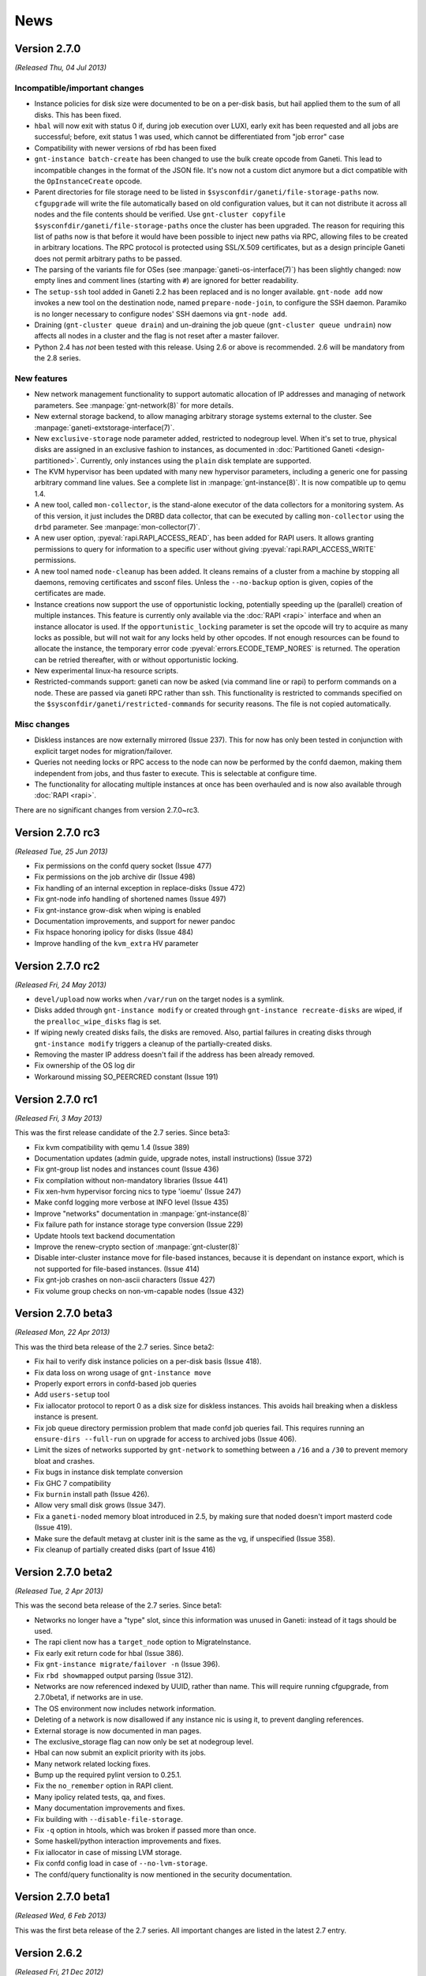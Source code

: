 .. This file is automatically updated at build time from NEWS.
.. Do not edit.

News
====


Version 2.7.0
-------------

*(Released Thu, 04 Jul 2013)*

Incompatible/important changes
~~~~~~~~~~~~~~~~~~~~~~~~~~~~~~

- Instance policies for disk size were documented to be on a per-disk
  basis, but hail applied them to the sum of all disks. This has been
  fixed.
- ``hbal`` will now exit with status 0 if, during job execution over
  LUXI, early exit has been requested and all jobs are successful;
  before, exit status 1 was used, which cannot be differentiated from
  "job error" case
- Compatibility with newer versions of rbd has been fixed
- ``gnt-instance batch-create`` has been changed to use the bulk create
  opcode from Ganeti. This lead to incompatible changes in the format of
  the JSON file. It's now not a custom dict anymore but a dict
  compatible with the ``OpInstanceCreate`` opcode.
- Parent directories for file storage need to be listed in
  ``$sysconfdir/ganeti/file-storage-paths`` now. ``cfgupgrade`` will
  write the file automatically based on old configuration values, but it
  can not distribute it across all nodes and the file contents should be
  verified. Use ``gnt-cluster copyfile
  $sysconfdir/ganeti/file-storage-paths`` once the cluster has been
  upgraded. The reason for requiring this list of paths now is that
  before it would have been possible to inject new paths via RPC,
  allowing files to be created in arbitrary locations. The RPC protocol
  is protected using SSL/X.509 certificates, but as a design principle
  Ganeti does not permit arbitrary paths to be passed.
- The parsing of the variants file for OSes (see
  :manpage:`ganeti-os-interface(7)`) has been slightly changed: now empty
  lines and comment lines (starting with ``#``) are ignored for better
  readability.
- The ``setup-ssh`` tool added in Ganeti 2.2 has been replaced and is no
  longer available. ``gnt-node add`` now invokes a new tool on the
  destination node, named ``prepare-node-join``, to configure the SSH
  daemon. Paramiko is no longer necessary to configure nodes' SSH
  daemons via ``gnt-node add``.
- Draining (``gnt-cluster queue drain``) and un-draining the job queue
  (``gnt-cluster queue undrain``) now affects all nodes in a cluster and
  the flag is not reset after a master failover.
- Python 2.4 has *not* been tested with this release. Using 2.6 or above
  is recommended. 2.6 will be mandatory from the 2.8 series.


New features
~~~~~~~~~~~~

- New network management functionality to support automatic allocation
  of IP addresses and managing of network parameters. See
  :manpage:`gnt-network(8)` for more details.
- New external storage backend, to allow managing arbitrary storage
  systems external to the cluster. See
  :manpage:`ganeti-extstorage-interface(7)`.
- New ``exclusive-storage`` node parameter added, restricted to
  nodegroup level. When it's set to true, physical disks are assigned in
  an exclusive fashion to instances, as documented in :doc:`Partitioned
  Ganeti <design-partitioned>`.  Currently, only instances using the
  ``plain`` disk template are supported.
- The KVM hypervisor has been updated with many new hypervisor
  parameters, including a generic one for passing arbitrary command line
  values. See a complete list in :manpage:`gnt-instance(8)`. It is now
  compatible up to qemu 1.4.
- A new tool, called ``mon-collector``, is the stand-alone executor of
  the data collectors for a monitoring system. As of this version, it
  just includes the DRBD data collector, that can be executed by calling
  ``mon-collector`` using the ``drbd`` parameter. See
  :manpage:`mon-collector(7)`.
- A new user option, :pyeval:`rapi.RAPI_ACCESS_READ`, has been added
  for RAPI users. It allows granting permissions to query for
  information to a specific user without giving
  :pyeval:`rapi.RAPI_ACCESS_WRITE` permissions.
- A new tool named ``node-cleanup`` has been added. It cleans remains of
  a cluster from a machine by stopping all daemons, removing
  certificates and ssconf files. Unless the ``--no-backup`` option is
  given, copies of the certificates are made.
- Instance creations now support the use of opportunistic locking,
  potentially speeding up the (parallel) creation of multiple instances.
  This feature is currently only available via the :doc:`RAPI
  <rapi>` interface and when an instance allocator is used. If the
  ``opportunistic_locking`` parameter is set the opcode will try to
  acquire as many locks as possible, but will not wait for any locks
  held by other opcodes. If not enough resources can be found to
  allocate the instance, the temporary error code
  :pyeval:`errors.ECODE_TEMP_NORES` is returned. The operation can be
  retried thereafter, with or without opportunistic locking.
- New experimental linux-ha resource scripts.
- Restricted-commands support: ganeti can now be asked (via command line
  or rapi) to perform commands on a node. These are passed via ganeti
  RPC rather than ssh. This functionality is restricted to commands
  specified on the ``$sysconfdir/ganeti/restricted-commands`` for security
  reasons. The file is not copied automatically.


Misc changes
~~~~~~~~~~~~

- Diskless instances are now externally mirrored (Issue 237). This for
  now has only been tested in conjunction with explicit target nodes for
  migration/failover.
- Queries not needing locks or RPC access to the node can now be
  performed by the confd daemon, making them independent from jobs, and
  thus faster to execute. This is selectable at configure time.
- The functionality for allocating multiple instances at once has been
  overhauled and is now also available through :doc:`RAPI <rapi>`.

There are no significant changes from version 2.7.0~rc3.


Version 2.7.0 rc3
-----------------

*(Released Tue, 25 Jun 2013)*

- Fix permissions on the confd query socket (Issue 477)
- Fix permissions on the job archive dir (Issue 498)
- Fix handling of an internal exception in replace-disks (Issue 472)
- Fix gnt-node info handling of shortened names (Issue 497)
- Fix gnt-instance grow-disk when wiping is enabled
- Documentation improvements, and support for newer pandoc
- Fix hspace honoring ipolicy for disks (Issue 484)
- Improve handling of the ``kvm_extra`` HV parameter


Version 2.7.0 rc2
-----------------

*(Released Fri, 24 May 2013)*

- ``devel/upload`` now works when ``/var/run`` on the target nodes is a
  symlink.
- Disks added through ``gnt-instance modify`` or created through
  ``gnt-instance recreate-disks`` are wiped, if the
  ``prealloc_wipe_disks`` flag is set.
- If wiping newly created disks fails, the disks are removed. Also,
  partial failures in creating disks through ``gnt-instance modify``
  triggers a cleanup of the partially-created disks.
- Removing the master IP address doesn't fail if the address has been
  already removed.
- Fix ownership of the OS log dir
- Workaround missing SO_PEERCRED constant (Issue 191)


Version 2.7.0 rc1
-----------------

*(Released Fri, 3 May 2013)*

This was the first release candidate of the 2.7 series. Since beta3:

- Fix kvm compatibility with qemu 1.4 (Issue 389)
- Documentation updates (admin guide, upgrade notes, install
  instructions) (Issue 372)
- Fix gnt-group list nodes and instances count (Issue 436)
- Fix compilation without non-mandatory libraries (Issue 441)
- Fix xen-hvm hypervisor forcing nics to type 'ioemu' (Issue 247)
- Make confd logging more verbose at INFO level (Issue 435)
- Improve "networks" documentation in :manpage:`gnt-instance(8)`
- Fix failure path for instance storage type conversion (Issue 229)
- Update htools text backend documentation
- Improve the renew-crypto section of :manpage:`gnt-cluster(8)`
- Disable inter-cluster instance move for file-based instances, because
  it is dependant on instance export, which is not supported for
  file-based instances. (Issue 414)
- Fix gnt-job crashes on non-ascii characters (Issue 427)
- Fix volume group checks on non-vm-capable nodes (Issue 432)


Version 2.7.0 beta3
-------------------

*(Released Mon, 22 Apr 2013)*

This was the third beta release of the 2.7 series. Since beta2:

- Fix hail to verify disk instance policies on a per-disk basis (Issue 418).
- Fix data loss on wrong usage of ``gnt-instance move``
- Properly export errors in confd-based job queries
- Add ``users-setup`` tool
- Fix iallocator protocol to report 0 as a disk size for diskless
  instances. This avoids hail breaking when a diskless instance is
  present.
- Fix job queue directory permission problem that made confd job queries
  fail. This requires running an ``ensure-dirs --full-run`` on upgrade
  for access to archived jobs (Issue 406).
- Limit the sizes of networks supported by ``gnt-network`` to something
  between a ``/16`` and a ``/30`` to prevent memory bloat and crashes.
- Fix bugs in instance disk template conversion
- Fix GHC 7 compatibility
- Fix ``burnin`` install path (Issue 426).
- Allow very small disk grows (Issue 347).
- Fix a ``ganeti-noded`` memory bloat introduced in 2.5, by making sure
  that noded doesn't import masterd code (Issue 419).
- Make sure the default metavg at cluster init is the same as the vg, if
  unspecified (Issue 358).
- Fix cleanup of partially created disks (part of Issue 416)


Version 2.7.0 beta2
-------------------

*(Released Tue, 2 Apr 2013)*

This was the second beta release of the 2.7 series. Since beta1:

- Networks no longer have a "type" slot, since this information was
  unused in Ganeti: instead of it tags should be used.
- The rapi client now has a ``target_node`` option to MigrateInstance.
- Fix early exit return code for hbal (Issue 386).
- Fix ``gnt-instance migrate/failover -n`` (Issue 396).
- Fix ``rbd showmapped`` output parsing (Issue 312).
- Networks are now referenced indexed by UUID, rather than name. This
  will require running cfgupgrade, from 2.7.0beta1, if networks are in
  use.
- The OS environment now includes network information.
- Deleting of a network is now disallowed if any instance nic is using
  it, to prevent dangling references.
- External storage is now documented in man pages.
- The exclusive_storage flag can now only be set at nodegroup level.
- Hbal can now submit an explicit priority with its jobs.
- Many network related locking fixes.
- Bump up the required pylint version to 0.25.1.
- Fix the ``no_remember`` option in RAPI client.
- Many ipolicy related tests, qa, and fixes.
- Many documentation improvements and fixes.
- Fix building with ``--disable-file-storage``.
- Fix ``-q`` option in htools, which was broken if passed more than
  once.
- Some haskell/python interaction improvements and fixes.
- Fix iallocator in case of missing LVM storage.
- Fix confd config load in case of ``--no-lvm-storage``.
- The confd/query functionality is now mentioned in the security
  documentation.


Version 2.7.0 beta1
-------------------

*(Released Wed, 6 Feb 2013)*

This was the first beta release of the 2.7 series. All important changes
are listed in the latest 2.7 entry.


Version 2.6.2
-------------

*(Released Fri, 21 Dec 2012)*

Important behaviour change: hbal won't rebalance anymore instances which
have the ``auto_balance`` attribute set to false. This was the intention
all along, but until now it only skipped those from the N+1 memory
reservation (DRBD-specific).

A significant number of bug fixes in this release:

- Fixed disk adoption interaction with ipolicy checks.
- Fixed networking issues when instances are started, stopped or
  migrated, by forcing the tap device's MAC prefix to "fe" (issue 217).
- Fixed the warning in cluster verify for shared storage instances not
  being redundant.
- Fixed removal of storage directory on shared file storage (issue 262).
- Fixed validation of LVM volume group name in OpClusterSetParams
  (``gnt-cluster modify``) (issue 285).
- Fixed runtime memory increases (``gnt-instance modify -m``).
- Fixed live migration under Xen's ``xl`` mode.
- Fixed ``gnt-instance console`` with ``xl``.
- Fixed building with newer Haskell compiler/libraries.
- Fixed PID file writing in Haskell daemons (confd); this prevents
  restart issues if confd was launched manually (outside of
  ``daemon-util``) while another copy of it was running
- Fixed a type error when doing live migrations with KVM (issue 297) and
  the error messages for failing migrations have been improved.
- Fixed opcode validation for the out-of-band commands (``gnt-node
  power``).
- Fixed a type error when unsetting OS hypervisor parameters (issue
  311); now it's possible to unset all OS-specific hypervisor
  parameters.
- Fixed the ``dry-run`` mode for many operations: verification of
  results was over-zealous but didn't take into account the ``dry-run``
  operation, resulting in "wrong" failures.
- Fixed bash completion in ``gnt-job list`` when the job queue has
  hundreds of entries; especially with older ``bash`` versions, this
  results in significant CPU usage.

And lastly, a few other improvements have been made:

- Added option to force master-failover without voting (issue 282).
- Clarified error message on lock conflict (issue 287).
- Logging of newly submitted jobs has been improved (issue 290).
- Hostname checks have been made uniform between instance rename and
  create (issue 291).
- The ``--submit`` option is now supported by ``gnt-debug delay``.
- Shutting down the master daemon by sending SIGTERM now stops it from
  processing jobs waiting for locks; instead, those jobs will be started
  once again after the master daemon is started the next time (issue
  296).
- Support for Xen's ``xl`` program has been improved (besides the fixes
  above).
- Reduced logging noise in the Haskell confd daemon (only show one log
  entry for each config reload, instead of two).
- Several man page updates and typo fixes.


Version 2.6.1
-------------

*(Released Fri, 12 Oct 2012)*

A small bugfix release. Among the bugs fixed:

- Fixed double use of ``PRIORITY_OPT`` in ``gnt-node migrate``, that
  made the command unusable.
- Commands that issue many jobs don't fail anymore just because some jobs
  take so long that other jobs are archived.
- Failures during ``gnt-instance reinstall`` are reflected by the exit
  status.
- Issue 190 fixed. Check for DRBD in cluster verify is enabled only when
  DRBD is enabled.
- When ``always_failover`` is set, ``--allow-failover`` is not required
  in migrate commands anymore.
- ``bash_completion`` works even if extglob is disabled.
- Fixed bug with locks that made failover for RDB-based instances fail.
- Fixed bug in non-mirrored instance allocation that made Ganeti choose
  a random node instead of one based on the allocator metric.
- Support for newer versions of pylint and pep8.
- Hail doesn't fail anymore when trying to add an instance of type
  ``file``, ``sharedfile`` or ``rbd``.
- Added new Makefile target to rebuild the whole distribution, so that
  all files are included.


Version 2.6.0
-------------

*(Released Fri, 27 Jul 2012)*


.. attention:: The ``LUXI`` protocol has been made more consistent
   regarding its handling of command arguments. This, however, leads to
   incompatibility issues with previous versions. Please ensure that you
   restart Ganeti daemons soon after the upgrade, otherwise most
   ``LUXI`` calls (job submission, setting/resetting the drain flag,
   pausing/resuming the watcher, cancelling and archiving jobs, querying
   the cluster configuration) will fail.


New features
~~~~~~~~~~~~

Instance run status
+++++++++++++++++++

The current ``admin_up`` field, which used to denote whether an instance
should be running or not, has been removed. Instead, ``admin_state`` is
introduced, with 3 possible values -- ``up``, ``down`` and ``offline``.

The rational behind this is that an instance being “down” can have
different meanings:

- it could be down during a reboot
- it could be temporarily be down for a reinstall
- or it could be down because it is deprecated and kept just for its
  disk

The previous Boolean state was making it difficult to do capacity
calculations: should Ganeti reserve memory for a down instance? Now, the
tri-state field makes it clear:

- in ``up`` and ``down`` state, all resources are reserved for the
  instance, and it can be at any time brought up if it is down
- in ``offline`` state, only disk space is reserved for it, but not
  memory or CPUs

The field can have an extra use: since the transition between ``up`` and
``down`` and vice-versus is done via ``gnt-instance start/stop``, but
transition between ``offline`` and ``down`` is done via ``gnt-instance
modify``, it is possible to given different rights to users. For
example, owners of an instance could be allowed to start/stop it, but
not transition it out of the offline state.

Instance policies and specs
+++++++++++++++++++++++++++

In previous Ganeti versions, an instance creation request was not
limited on the minimum size and on the maximum size just by the cluster
resources. As such, any policy could be implemented only in third-party
clients (RAPI clients, or shell wrappers over ``gnt-*``
tools). Furthermore, calculating cluster capacity via ``hspace`` again
required external input with regards to instance sizes.

In order to improve these workflows and to allow for example better
per-node group differentiation, we introduced instance specs, which
allow declaring:

- minimum instance disk size, disk count, memory size, cpu count
- maximum values for the above metrics
- and “standard” values (used in ``hspace`` to calculate the standard
  sized instances)

The minimum/maximum values can be also customised at node-group level,
for example allowing more powerful hardware to support bigger instance
memory sizes.

Beside the instance specs, there are a few other settings belonging to
the instance policy framework. It is possible now to customise, per
cluster and node-group:

- the list of allowed disk templates
- the maximum ratio of VCPUs per PCPUs (to control CPU oversubscription)
- the maximum ratio of instance to spindles (see below for more
  information) for local storage

All these together should allow all tools that talk to Ganeti to know
what are the ranges of allowed values for instances and the
over-subscription that is allowed.

For the VCPU/PCPU ratio, we already have the VCPU configuration from the
instance configuration, and the physical CPU configuration from the
node. For the spindle ratios however, we didn't track before these
values, so new parameters have been added:

- a new node parameter ``spindle_count``, defaults to 1, customisable at
  node group or node level
- at new backend parameter (for instances), ``spindle_use`` defaults to 1

Note that spindles in this context doesn't need to mean actual
mechanical hard-drives; it's just a relative number for both the node
I/O capacity and instance I/O consumption.

Instance migration behaviour
++++++++++++++++++++++++++++

While live-migration is in general desirable over failover, it is
possible that for some workloads it is actually worse, due to the
variable time of the “suspend” phase during live migration.

To allow the tools to work consistently over such instances (without
having to hard-code instance names), a new backend parameter
``always_failover`` has been added to control the migration/failover
behaviour. When set to True, all migration requests for an instance will
instead fall-back to failover.

Instance memory ballooning
++++++++++++++++++++++++++

Initial support for memory ballooning has been added. The memory for an
instance is no longer fixed (backend parameter ``memory``), but instead
can vary between minimum and maximum values (backend parameters
``minmem`` and ``maxmem``). Currently we only change an instance's
memory when:

- live migrating or failing over and instance and the target node
  doesn't have enough memory
- user requests changing the memory via ``gnt-instance modify
  --runtime-memory``

Instance CPU pinning
++++++++++++++++++++

In order to control the use of specific CPUs by instance, support for
controlling CPU pinning has been added for the Xen, HVM and LXC
hypervisors. This is controlled by a new hypervisor parameter
``cpu_mask``; details about possible values for this are in the
:manpage:`gnt-instance(8)`. Note that use of the most specific (precise
VCPU-to-CPU mapping) form will work well only when all nodes in your
cluster have the same amount of CPUs.

Disk parameters
+++++++++++++++

Another area in which Ganeti was not customisable were the parameters
used for storage configuration, e.g. how many stripes to use for LVM,
DRBD resync configuration, etc.

To improve this area, we've added disks parameters, which are
customisable at cluster and node group level, and which allow to
specify various parameters for disks (DRBD has the most parameters
currently), for example:

- DRBD resync algorithm and parameters (e.g. speed)
- the default VG for meta-data volumes for DRBD
- number of stripes for LVM (plain disk template)
- the RBD pool

These parameters can be modified via ``gnt-cluster modify -D …`` and
``gnt-group modify -D …``, and are used at either instance creation (in
case of LVM stripes, for example) or at disk “activation” time
(e.g. resync speed).

Rados block device support
++++++++++++++++++++++++++

A Rados (http://ceph.com/wiki/Rbd) storage backend has been added,
denoted by the ``rbd`` disk template type. This is considered
experimental, feedback is welcome. For details on configuring it, see
the :doc:`install` document and the :manpage:`gnt-cluster(8)` man page.

Master IP setup
+++++++++++++++

The existing master IP functionality works well only in simple setups (a
single network shared by all nodes); however, if nodes belong to
different networks, then the ``/32`` setup and lack of routing
information is not enough.

To allow the master IP to function well in more complex cases, the
system was reworked as follows:

- a master IP netmask setting has been added
- the master IP activation/turn-down code was moved from the node daemon
  to a separate script
- whether to run the Ganeti-supplied master IP script or a user-supplied
  on is a ``gnt-cluster init`` setting

Details about the location of the standard and custom setup scripts are
in the man page :manpage:`gnt-cluster(8)`; for information about the
setup script protocol, look at the Ganeti-supplied script.

SPICE support
+++++++++++++

The `SPICE <http://www.linux-kvm.org/page/SPICE>`_ support has been
improved.

It is now possible to use TLS-protected connections, and when renewing
or changing the cluster certificates (via ``gnt-cluster renew-crypto``,
it is now possible to specify spice or spice CA certificates. Also, it
is possible to configure a password for SPICE sessions via the
hypervisor parameter ``spice_password_file``.

There are also new parameters to control the compression and streaming
options (e.g. ``spice_image_compression``, ``spice_streaming_video``,
etc.). For details, see the man page :manpage:`gnt-instance(8)` and look
for the spice parameters.

Lastly, it is now possible to see the SPICE connection information via
``gnt-instance console``.

OVF converter
+++++++++++++

A new tool (``tools/ovfconverter``) has been added that supports
conversion between Ganeti and the `Open Virtualization Format
<http://en.wikipedia.org/wiki/Open_Virtualization_Format>`_ (both to and
from).

This relies on the ``qemu-img`` tool to convert the disk formats, so the
actual compatibility with other virtualization solutions depends on it.

Confd daemon changes
++++++++++++++++++++

The configuration query daemon (``ganeti-confd``) is now optional, and
has been rewritten in Haskell; whether to use the daemon at all, use the
Python (default) or the Haskell version is selectable at configure time
via the ``--enable-confd`` parameter, which can take one of the
``haskell``, ``python`` or ``no`` values. If not used, disabling the
daemon will result in a smaller footprint; for larger systems, we
welcome feedback on the Haskell version which might become the default
in future versions.

If you want to use ``gnt-node list-drbd`` you need to have the Haskell
daemon running. The Python version doesn't implement the new call.


User interface changes
~~~~~~~~~~~~~~~~~~~~~~

We have replaced the ``--disks`` option of ``gnt-instance
replace-disks`` with a more flexible ``--disk`` option, which allows
adding and removing disks at arbitrary indices (Issue 188). Furthermore,
disk size and mode can be changed upon recreation (via ``gnt-instance
recreate-disks``, which accepts the same ``--disk`` option).

As many people are used to a ``show`` command, we have added that as an
alias to ``info`` on all ``gnt-*`` commands.

The ``gnt-instance grow-disk`` command has a new mode in which it can
accept the target size of the disk, instead of the delta; this can be
more safe since two runs in absolute mode will be idempotent, and
sometimes it's also easier to specify the desired size directly.

Also the handling of instances with regard to offline secondaries has
been improved. Instance operations should not fail because one of it's
secondary nodes is offline, even though it's safe to proceed.

A new command ``list-drbd`` has been added to the ``gnt-node`` script to
support debugging of DRBD issues on nodes. It provides a mapping of DRBD
minors to instance name.

API changes
~~~~~~~~~~~

RAPI coverage has improved, with (for example) new resources for
recreate-disks, node power-cycle, etc.

Compatibility
~~~~~~~~~~~~~

There is partial support for ``xl`` in the Xen hypervisor; feedback is
welcome.

Python 2.7 is better supported, and after Ganeti 2.6 we will investigate
whether to still support Python 2.4 or move to Python 2.6 as minimum
required version.

Support for Fedora has been slightly improved; the provided example
init.d script should work better on it and the INSTALL file should
document the needed dependencies.

Internal changes
~~~~~~~~~~~~~~~~

The deprecated ``QueryLocks`` LUXI request has been removed. Use
``Query(what=QR_LOCK, ...)`` instead.

The LUXI requests :pyeval:`luxi.REQ_QUERY_JOBS`,
:pyeval:`luxi.REQ_QUERY_INSTANCES`, :pyeval:`luxi.REQ_QUERY_NODES`,
:pyeval:`luxi.REQ_QUERY_GROUPS`, :pyeval:`luxi.REQ_QUERY_EXPORTS` and
:pyeval:`luxi.REQ_QUERY_TAGS` are deprecated and will be removed in a
future version. :pyeval:`luxi.REQ_QUERY` should be used instead.

RAPI client: ``CertificateError`` now derives from
``GanetiApiError``. This should make it more easy to handle Ganeti
errors.

Deprecation warnings due to PyCrypto/paramiko import in
``tools/setup-ssh`` have been silenced, as usually they are safe; please
make sure to run an up-to-date paramiko version, if you use this tool.

The QA scripts now depend on Python 2.5 or above (the main code base
still works with Python 2.4).

The configuration file (``config.data``) is now written without
indentation for performance reasons; if you want to edit it, it can be
re-formatted via ``tools/fmtjson``.

A number of bugs has been fixed in the cluster merge tool.

``x509`` certification verification (used in import-export) has been
changed to allow the same clock skew as permitted by the cluster
verification. This will remove some rare but hard to diagnose errors in
import-export.


Version 2.6.0 rc4
-----------------

*(Released Thu, 19 Jul 2012)*

Very few changes from rc4 to the final release, only bugfixes:

- integrated fixes from release 2.5.2 (fix general boot flag for KVM
  instance, fix CDROM booting for KVM instances)
- fixed node group modification of node parameters
- fixed issue in LUClusterVerifyGroup with multi-group clusters
- fixed generation of bash completion to ensure a stable ordering
- fixed a few typos


Version 2.6.0 rc3
-----------------

*(Released Fri, 13 Jul 2012)*

Third release candidate for 2.6. The following changes were done from
rc3 to rc4:

- Fixed ``UpgradeConfig`` w.r.t. to disk parameters on disk objects.
- Fixed an inconsistency in the LUXI protocol with the provided
  arguments (NOT backwards compatible)
- Fixed a bug with node groups ipolicy where ``min`` was greater than
  the cluster ``std`` value
- Implemented a new ``gnt-node list-drbd`` call to list DRBD minors for
  easier instance debugging on nodes (requires ``hconfd`` to work)


Version 2.6.0 rc2
-----------------

*(Released Tue, 03 Jul 2012)*

Second release candidate for 2.6. The following changes were done from
rc2 to rc3:

- Fixed ``gnt-cluster verify`` regarding ``master-ip-script`` on non
  master candidates
- Fixed a RAPI regression on missing beparams/memory
- Fixed redistribution of files on offline nodes
- Added possibility to run activate-disks even though secondaries are
  offline. With this change it relaxes also the strictness on some other
  commands which use activate disks internally:
  * ``gnt-instance start|reboot|rename|backup|export``
- Made it possible to remove safely an instance if its secondaries are
  offline
- Made it possible to reinstall even though secondaries are offline


Version 2.6.0 rc1
-----------------

*(Released Mon, 25 Jun 2012)*

First release candidate for 2.6. The following changes were done from
rc1 to rc2:

- Fixed bugs with disk parameters and ``rbd`` templates as well as
  ``instance_os_add``
- Made ``gnt-instance modify`` more consistent regarding new NIC/Disk
  behaviour. It supports now the modify operation
- ``hcheck`` implemented to analyze cluster health and possibility of
  improving health by rebalance
- ``hbal`` has been improved in dealing with split instances


Version 2.6.0 beta2
-------------------

*(Released Mon, 11 Jun 2012)*

Second beta release of 2.6. The following changes were done from beta2
to rc1:

- Fixed ``daemon-util`` with non-root user models
- Fixed creation of plain instances with ``--no-wait-for-sync``
- Fix wrong iv_names when running ``cfgupgrade``
- Export more information in RAPI group queries
- Fixed bug when changing instance network interfaces
- Extended burnin to do NIC changes
- query: Added ``<``, ``>``, ``<=``, ``>=`` comparison operators
- Changed default for DRBD barriers
- Fixed DRBD error reporting for syncer rate
- Verify the options on disk parameters

And of course various fixes to documentation and improved unittests and
QA.


Version 2.6.0 beta1
-------------------

*(Released Wed, 23 May 2012)*

First beta release of 2.6. The following changes were done from beta1 to
beta2:

- integrated patch for distributions without ``start-stop-daemon``
- adapted example init.d script to work on Fedora
- fixed log handling in Haskell daemons
- adapted checks in the watcher for pycurl linked against libnss
- add partial support for ``xl`` instead of ``xm`` for Xen
- fixed a type issue in cluster verification
- fixed ssconf handling in the Haskell code (was breaking confd in IPv6
  clusters)

Plus integrated fixes from the 2.5 branch:

- fixed ``kvm-ifup`` to use ``/bin/bash``
- fixed parallel build failures
- KVM live migration when using a custom keymap


Version 2.5.2
-------------

*(Released Tue, 24 Jul 2012)*

A small bugfix release, with no new features:

- fixed bash-isms in kvm-ifup, for compatibility with systems which use a
  different default shell (e.g. Debian, Ubuntu)
- fixed KVM startup and live migration with a custom keymap (fixes Issue
  243 and Debian bug #650664)
- fixed compatibility with KVM versions that don't support multiple boot
  devices (fixes Issue 230 and Debian bug #624256)

Additionally, a few fixes were done to the build system (fixed parallel
build failures) and to the unittests (fixed race condition in test for
FileID functions, and the default enable/disable mode for QA test is now
customisable).


Version 2.5.1
-------------

*(Released Fri, 11 May 2012)*

A small bugfix release.

The main issues solved are on the topic of compatibility with newer LVM
releases:

- fixed parsing of ``lv_attr`` field
- adapted to new ``vgreduce --removemissing`` behaviour where sometimes
  the ``--force`` flag is needed

Also on the topic of compatibility, ``tools/lvmstrap`` has been changed
to accept kernel 3.x too (was hardcoded to 2.6.*).

A regression present in 2.5.0 that broke handling (in the gnt-* scripts)
of hook results and that also made display of other errors suboptimal
was fixed; the code behaves now like 2.4 and earlier.

Another change in 2.5, the cleanup of the OS scripts environment, is too
aggressive: it removed even the ``PATH`` variable, which requires the OS
scripts to *always* need to export it. Since this is a bit too strict,
we now export a minimal PATH, the same that we export for hooks.

The fix for issue 201 (Preserve bridge MTU in KVM ifup script) was
integrated into this release.

Finally, a few other miscellaneous changes were done (no new features,
just small improvements):

- Fix ``gnt-group --help`` display
- Fix hardcoded Xen kernel path
- Fix grow-disk handling of invalid units
- Update synopsis for ``gnt-cluster repair-disk-sizes``
- Accept both PUT and POST in noded (makes future upgrade to 2.6 easier)


Version 2.5.0
-------------

*(Released Thu, 12 Apr 2012)*

Incompatible/important changes and bugfixes
~~~~~~~~~~~~~~~~~~~~~~~~~~~~~~~~~~~~~~~~~~~

- The default of the ``/2/instances/[instance_name]/rename`` RAPI
  resource's ``ip_check`` parameter changed from ``True`` to ``False``
  to match the underlying LUXI interface.
- The ``/2/nodes/[node_name]/evacuate`` RAPI resource was changed to use
  body parameters, see :doc:`RAPI documentation <rapi>`. The server does
  not maintain backwards-compatibility as the underlying operation
  changed in an incompatible way. The RAPI client can talk to old
  servers, but it needs to be told so as the return value changed.
- When creating file-based instances via RAPI, the ``file_driver``
  parameter no longer defaults to ``loop`` and must be specified.
- The deprecated ``bridge`` NIC parameter is no longer supported. Use
  ``link`` instead.
- Support for the undocumented and deprecated RAPI instance creation
  request format version 0 has been dropped. Use version 1, supported
  since Ganeti 2.1.3 and :doc:`documented <rapi>`, instead.
- Pyparsing 1.4.6 or above is required, see :doc:`installation
  documentation <install>`.
- The "cluster-verify" hooks are now executed per group by the
  ``OP_CLUSTER_VERIFY_GROUP`` opcode. This maintains the same behavior
  if you just run ``gnt-cluster verify``, which generates one opcode per
  group.
- The environment as passed to the OS scripts is cleared, and thus no
  environment variables defined in the node daemon's environment will be
  inherited by the scripts.
- The :doc:`iallocator <iallocator>` mode ``multi-evacuate`` has been
  deprecated.
- :doc:`New iallocator modes <design-multi-reloc>` have been added to
  support operations involving multiple node groups.
- Offline nodes are ignored when failing over an instance.
- Support for KVM version 1.0, which changed the version reporting format
  from 3 to 2 digits.
- TCP/IP ports used by DRBD disks are returned to a pool upon instance
  removal.
- ``Makefile`` is now compatible with Automake 1.11.2
- Includes all bugfixes made in the 2.4 series

New features
~~~~~~~~~~~~

- The ganeti-htools project has been merged into the ganeti-core source
  tree and will be built as part of Ganeti (see :doc:`install-quick`).
- Implemented support for :doc:`shared storage <design-shared-storage>`.
- Add support for disks larger than 2 TB in ``lvmstrap`` by supporting
  GPT-style partition tables (requires `parted
  <http://www.gnu.org/s/parted/>`_).
- Added support for floppy drive and 2nd CD-ROM drive in KVM hypervisor.
- Allowed adding tags on instance creation.
- Export instance tags to hooks (``INSTANCE_TAGS``, see :doc:`hooks`)
- Allow instances to be started in a paused state, enabling the user to
  see the complete console output on boot using the console.
- Added new hypervisor flag to control default reboot behaviour
  (``reboot_behavior``).
- Added support for KVM keymaps (hypervisor parameter ``keymap``).
- Improved out-of-band management support:

  - Added ``gnt-node health`` command reporting the health status of
    nodes.
  - Added ``gnt-node power`` command to manage power status of nodes.
  - Added command for emergency power-off (EPO), ``gnt-cluster epo``.

- Instance migration can fall back to failover if instance is not
  running.
- Filters can be used when listing nodes, instances, groups and locks;
  see :manpage:`ganeti(7)` manpage.
- Added post-execution status as variables to :doc:`hooks <hooks>`
  environment.
- Instance tags are exported/imported together with the instance.
- When given an explicit job ID, ``gnt-job info`` will work for archived
  jobs.
- Jobs can define dependencies on other jobs (not yet supported via
  RAPI or command line, but used by internal commands and usable via
  LUXI).

  - Lock monitor (``gnt-debug locks``) shows jobs waiting for
    dependencies.

- Instance failover is now available as a RAPI resource
  (``/2/instances/[instance_name]/failover``).
- ``gnt-instance info`` defaults to static information if primary node
  is offline.
- Opcodes have a new ``comment`` attribute.
- Added basic SPICE support to KVM hypervisor.
- ``tools/ganeti-listrunner`` allows passing of arguments to executable.

Node group improvements
~~~~~~~~~~~~~~~~~~~~~~~

- ``gnt-cluster verify`` has been modified to check groups separately,
  thereby improving performance.
- Node group support has been added to ``gnt-cluster verify-disks``,
  which now operates per node group.
- Watcher has been changed to work better with node groups.

  - One process and state file per node group.
  - Slow watcher in one group doesn't block other group's watcher.

- Added new command, ``gnt-group evacuate``, to move all instances in a
  node group to other groups.
- Added ``gnt-instance change-group`` to move an instance to another
  node group.
- ``gnt-cluster command`` and ``gnt-cluster copyfile`` now support
  per-group operations.
- Node groups can be tagged.
- Some operations switch from an exclusive to a shared lock as soon as
  possible.
- Instance's primary and secondary nodes' groups are now available as
  query fields (``pnode.group``, ``pnode.group.uuid``, ``snodes.group``
  and ``snodes.group.uuid``).

Misc
~~~~

- Numerous updates to documentation and manpages.

  - :doc:`RAPI <rapi>` documentation now has detailed parameter
    descriptions.
  - Some opcode/job results are now also documented, see :doc:`RAPI
    <rapi>`.

- A lockset's internal lock is now also visible in lock monitor.
- Log messages from job queue workers now contain information about the
  opcode they're processing.
- ``gnt-instance console`` no longer requires the instance lock.
- A short delay when waiting for job changes reduces the number of LUXI
  requests significantly.
- DRBD metadata volumes are overwritten with zeros during disk creation.
- Out-of-band commands no longer acquire the cluster lock in exclusive
  mode.
- ``devel/upload`` now uses correct permissions for directories.


Version 2.5.0 rc6
-----------------

*(Released Fri, 23 Mar 2012)*

This was the sixth release candidate of the 2.5 series.


Version 2.5.0 rc5
-----------------

*(Released Mon, 9 Jan 2012)*

This was the fifth release candidate of the 2.5 series.


Version 2.5.0 rc4
-----------------

*(Released Thu, 27 Oct 2011)*

This was the fourth release candidate of the 2.5 series.


Version 2.5.0 rc3
-----------------

*(Released Wed, 26 Oct 2011)*

This was the third release candidate of the 2.5 series.


Version 2.5.0 rc2
-----------------

*(Released Tue, 18 Oct 2011)*

This was the second release candidate of the 2.5 series.


Version 2.5.0 rc1
-----------------

*(Released Tue, 4 Oct 2011)*

This was the first release candidate of the 2.5 series.


Version 2.5.0 beta3
-------------------

*(Released Wed, 31 Aug 2011)*

This was the third beta release of the 2.5 series.


Version 2.5.0 beta2
-------------------

*(Released Mon, 22 Aug 2011)*

This was the second beta release of the 2.5 series.


Version 2.5.0 beta1
-------------------

*(Released Fri, 12 Aug 2011)*

This was the first beta release of the 2.5 series.


Version 2.4.5
-------------

*(Released Thu, 27 Oct 2011)*

- Fixed bug when parsing command line parameter values ending in
  backslash
- Fixed assertion error after unclean master shutdown
- Disable HTTP client pool for RPC, significantly reducing memory usage
  of master daemon
- Fixed queue archive creation with wrong permissions


Version 2.4.4
-------------

*(Released Tue, 23 Aug 2011)*

Small bug-fixes:

- Fixed documentation for importing with ``--src-dir`` option
- Fixed a bug in ``ensure-dirs`` with queue/archive permissions
- Fixed a parsing issue with DRBD 8.3.11 in the Linux kernel


Version 2.4.3
-------------

*(Released Fri, 5 Aug 2011)*

Many bug-fixes and a few small features:

- Fixed argument order in ``ReserveLV`` and ``ReserveMAC`` which caused
  issues when you tried to add an instance with two MAC addresses in one
  request
- KVM: fixed per-instance stored UID value
- KVM: configure bridged NICs at migration start
- KVM: Fix a bug where instance will not start with never KVM versions
  (>= 0.14)
- Added OS search path to ``gnt-cluster info``
- Fixed an issue with ``file_storage_dir`` where you were forced to
  provide an absolute path, but the documentation states it is a
  relative path, the documentation was right
- Added a new parameter to instance stop/start called ``--no-remember``
  that will make the state change to not be remembered
- Implemented ``no_remember`` at RAPI level
- Improved the documentation
- Node evacuation: don't call IAllocator if node is already empty
- Fixed bug in DRBD8 replace disks on current nodes
- Fixed bug in recreate-disks for DRBD instances
- Moved assertion checking locks in ``gnt-instance replace-disks``
  causing it to abort with not owning the right locks for some situation
- Job queue: Fixed potential race condition when cancelling queued jobs
- Fixed off-by-one bug in job serial generation
- ``gnt-node volumes``: Fix instance names
- Fixed aliases in bash completion
- Fixed a bug in reopening log files after being sent a SIGHUP
- Added a flag to burnin to allow specifying VCPU count
- Bugfixes to non-root Ganeti configuration


Version 2.4.2
-------------

*(Released Thu, 12 May 2011)*

Many bug-fixes and a few new small features:

- Fixed a bug related to log opening failures
- Fixed a bug in instance listing with orphan instances
- Fixed a bug which prevented resetting the cluster-level node parameter
  ``oob_program`` to the default
- Many fixes related to the ``cluster-merge`` tool
- Fixed a race condition in the lock monitor, which caused failures
  during (at least) creation of many instances in parallel
- Improved output for gnt-job info
- Removed the quiet flag on some ssh calls which prevented debugging
  failures
- Improved the N+1 failure messages in cluster verify by actually
  showing the memory values (needed and available)
- Increased lock attempt timeouts so that when executing long operations
  (e.g. DRBD replace-disks) other jobs do not enter 'blocking acquire'
  too early and thus prevent the use of the 'fair' mechanism
- Changed instance query data (``gnt-instance info``) to not acquire
  locks unless needed, thus allowing its use on locked instance if only
  static information is asked for
- Improved behaviour with filesystems that do not support rename on an
  opened file
- Fixed the behaviour of ``prealloc_wipe_disks`` cluster parameter which
  kept locks on all nodes during the wipe, which is unneeded
- Fixed ``gnt-watcher`` handling of errors during hooks execution
- Fixed bug in ``prealloc_wipe_disks`` with small disk sizes (less than
  10GiB) which caused the wipe to fail right at the end in some cases
- Fixed master IP activation when doing master failover with no-voting
- Fixed bug in ``gnt-node add --readd`` which allowed the re-adding of
  the master node itself
- Fixed potential data-loss in under disk full conditions, where Ganeti
  wouldn't check correctly the return code and would consider
  partially-written files 'correct'
- Fixed bug related to multiple VGs and DRBD disk replacing
- Added new disk parameter ``metavg`` that allows placement of the meta
  device for DRBD in a different volume group
- Fixed error handling in the node daemon when the system libc doesn't
  have major number 6 (i.e. if ``libc.so.6`` is not the actual libc)
- Fixed lock release during replace-disks, which kept cluster-wide locks
  when doing disk replaces with an iallocator script
- Added check for missing bridges in cluster verify
- Handle EPIPE errors while writing to the terminal better, so that
  piping the output to e.g. ``less`` doesn't cause a backtrace
- Fixed rare case where a ^C during Luxi calls could have been
  interpreted as server errors, instead of simply terminating
- Fixed a race condition in LUGroupAssignNodes (``gnt-group
  assign-nodes``)
- Added a few more parameters to the KVM hypervisor, allowing a second
  CDROM, custom disk type for CDROMs and a floppy image
- Removed redundant message in instance rename when the name is given
  already as a FQDN
- Added option to ``gnt-instance recreate-disks`` to allow creating the
  disks on new nodes, allowing recreation when the original instance
  nodes are completely gone
- Added option when converting disk templates to DRBD to skip waiting
  for the resync, in order to make the instance available sooner
- Added two new variables to the OS scripts environment (containing the
  instance's nodes)
- Made the root_path and optional parameter for the xen-pvm hypervisor,
  to allow use of ``pvgrub`` as bootloader
- Changed the instance memory modifications to only check out-of-memory
  conditions on memory increases, and turned the secondary node warnings
  into errors (they can still be overridden via ``--force``)
- Fixed the handling of a corner case when the Python installation gets
  corrupted (e.g. a bad disk) while ganeti-noded is running and we try
  to execute a command that doesn't exist
- Fixed a bug in ``gnt-instance move`` (LUInstanceMove) when the primary
  node of the instance returned failures during instance shutdown; this
  adds the option ``--ignore-consistency`` to gnt-instance move

And as usual, various improvements to the error messages, documentation
and man pages.


Version 2.4.1
-------------

*(Released Wed, 09 Mar 2011)*

Emergency bug-fix release. ``tools/cfgupgrade`` was broken and overwrote
the RAPI users file if run twice (even with ``--dry-run``).

The release fixes that bug (nothing else changed).


Version 2.4.0
-------------

*(Released Mon, 07 Mar 2011)*

Final 2.4.0 release. Just a few small fixes:

- Fixed RAPI node evacuate
- Fixed the kvm-ifup script
- Fixed internal error handling for special job cases
- Updated man page to specify the escaping feature for options


Version 2.4.0 rc3
-----------------

*(Released Mon, 28 Feb 2011)*

A critical fix for the ``prealloc_wipe_disks`` feature: it is possible
that this feature wiped the disks of the wrong instance, leading to loss
of data.

Other changes:

- Fixed title of query field containing instance name
- Expanded the glossary in the documentation
- Fixed one unittest (internal issue)


Version 2.4.0 rc2
-----------------

*(Released Mon, 21 Feb 2011)*

A number of bug fixes plus just a couple functionality changes.

On the user-visible side, the ``gnt-* list`` command output has changed
with respect to "special" field states. The current rc1 style of display
can be re-enabled by passing a new ``--verbose`` (``-v``) flag, but in
the default output mode special fields states are displayed as follows:

- Offline resource: ``*``
- Unavailable/not applicable: ``-``
- Data missing (RPC failure): ``?``
- Unknown field: ``??``

Another user-visible change is the addition of ``--force-join`` to
``gnt-node add``.

As for bug fixes:

- ``tools/cluster-merge`` has seen many fixes and is now enabled again
- Fixed regression in RAPI/instance reinstall where all parameters were
  required (instead of optional)
- Fixed ``gnt-cluster repair-disk-sizes``, was broken since Ganeti 2.2
- Fixed iallocator usage (offline nodes were not considered offline)
- Fixed ``gnt-node list`` with respect to non-vm_capable nodes
- Fixed hypervisor and OS parameter validation with respect to
  non-vm_capable nodes
- Fixed ``gnt-cluster verify`` with respect to offline nodes (mostly
  cosmetic)
- Fixed ``tools/listrunner`` with respect to agent-based usage


Version 2.4.0 rc1
-----------------

*(Released Fri,  4 Feb 2011)*

Many changes and fixes since the beta1 release. While there were some
internal changes, the code has been mostly stabilised for the RC
release.

Note: the dumb allocator was removed in this release, as it was not kept
up-to-date with the IAllocator protocol changes. It is recommended to
use the ``hail`` command from the ganeti-htools package.

Note: the 2.4 and up versions of Ganeti are not compatible with the
0.2.x branch of ganeti-htools. You need to upgrade to
ganeti-htools-0.3.0 (or later).

Regressions fixed from 2.3
~~~~~~~~~~~~~~~~~~~~~~~~~~

- Fixed the ``gnt-cluster verify-disks`` command
- Made ``gnt-cluster verify-disks`` work in parallel (as opposed to
  serially on nodes)
- Fixed disk adoption breakage
- Fixed wrong headers in instance listing for field aliases

Other bugs fixed
~~~~~~~~~~~~~~~~

- Fixed corner case in KVM handling of NICs
- Fixed many cases of wrong handling of non-vm_capable nodes
- Fixed a bug where a missing instance symlink was not possible to
  recreate with any ``gnt-*`` command (now ``gnt-instance
  activate-disks`` does it)
- Fixed the volume group name as reported by ``gnt-cluster
  verify-disks``
- Increased timeouts for the import-export code, hopefully leading to
  fewer aborts due network or instance timeouts
- Fixed bug in ``gnt-node list-storage``
- Fixed bug where not all daemons were started on cluster
  initialisation, but only at the first watcher run
- Fixed many bugs in the OOB implementation
- Fixed watcher behaviour in presence of instances with offline
  secondaries
- Fixed instance list output for instances running on the wrong node
- a few fixes to the cluster-merge tool, but it still cannot merge
  multi-node groups (currently it is not recommended to use this tool)


Improvements
~~~~~~~~~~~~

- Improved network configuration for the KVM hypervisor
- Added e1000 as a supported NIC for Xen-HVM
- Improved the lvmstrap tool to also be able to use partitions, as
  opposed to full disks
- Improved speed of disk wiping (the cluster parameter
  ``prealloc_wipe_disks``, so that it has a low impact on the total time
  of instance creations
- Added documentation for the OS parameters
- Changed ``gnt-instance deactivate-disks`` so that it can work if the
  hypervisor is not responding
- Added display of blacklisted and hidden OS information in
  ``gnt-cluster info``
- Extended ``gnt-cluster verify`` to also validate hypervisor, backend,
  NIC and node parameters, which might create problems with currently
  invalid (but undetected) configuration files, but prevents validation
  failures when unrelated parameters are modified
- Changed cluster initialisation to wait for the master daemon to become
  available
- Expanded the RAPI interface:

  - Added config redistribution resource
  - Added activation/deactivation of instance disks
  - Added export of console information

- Implemented log file reopening on SIGHUP, which allows using
  logrotate(8) for the Ganeti log files
- Added a basic OOB helper script as an example


Version 2.4.0 beta1
-------------------

*(Released Fri, 14 Jan 2011)*

User-visible
~~~~~~~~~~~~

- Fixed timezone issues when formatting timestamps
- Added support for node groups, available via ``gnt-group`` and other
  commands
- Added out-of-band framework and management, see :doc:`design
  document <design-oob>`
- Removed support for roman numbers from ``gnt-node list`` and
  ``gnt-instance list``.
- Allowed modification of master network interface via ``gnt-cluster
  modify --master-netdev``
- Accept offline secondaries while shutting down instance disks
- Added ``blockdev_prefix`` parameter to Xen PVM and HVM hypervisors
- Added support for multiple LVM volume groups
- Avoid sorting nodes for ``gnt-node list`` if specific nodes are
  requested
- Added commands to list available fields:

  - ``gnt-node list-fields``
  - ``gnt-group list-fields``
  - ``gnt-instance list-fields``

- Updated documentation and man pages

Integration
~~~~~~~~~~~

- Moved ``rapi_users`` file into separate directory, now named
  ``.../ganeti/rapi/users``, ``cfgupgrade`` moves the file and creates a
  symlink
- Added new tool for running commands on many machines,
  ``tools/ganeti-listrunner``
- Implemented more verbose result in ``OpInstanceConsole`` opcode, also
  improving the ``gnt-instance console`` output
- Allowed customisation of disk index separator at ``configure`` time
- Export node group allocation policy to :doc:`iallocator <iallocator>`
- Added support for non-partitioned md disks in ``lvmstrap``
- Added script to gracefully power off KVM instances
- Split ``utils`` module into smaller parts
- Changed query operations to return more detailed information, e.g.
  whether an information is unavailable due to an offline node. To use
  this new functionality, the LUXI call ``Query`` must be used. Field
  information is now stored by the master daemon and can be retrieved
  using ``QueryFields``. Instances, nodes and groups can also be queried
  using the new opcodes ``OpQuery`` and ``OpQueryFields`` (not yet
  exposed via RAPI). The following commands make use of this
  infrastructure change:

  - ``gnt-group list``
  - ``gnt-group list-fields``
  - ``gnt-node list``
  - ``gnt-node list-fields``
  - ``gnt-instance list``
  - ``gnt-instance list-fields``
  - ``gnt-debug locks``

Remote API
~~~~~~~~~~

- New RAPI resources (see :doc:`rapi`):

  - ``/2/modify``
  - ``/2/groups``
  - ``/2/groups/[group_name]``
  - ``/2/groups/[group_name]/assign-nodes``
  - ``/2/groups/[group_name]/modify``
  - ``/2/groups/[group_name]/rename``
  - ``/2/instances/[instance_name]/disk/[disk_index]/grow``

- RAPI changes:

  - Implemented ``no_install`` for instance creation
  - Implemented OS parameters for instance reinstallation, allowing
    use of special settings on reinstallation (e.g. for preserving data)

Misc
~~~~

- Added IPv6 support in import/export
- Pause DRBD synchronization while wiping disks on instance creation
- Updated unittests and QA scripts
- Improved network parameters passed to KVM
- Converted man pages from docbook to reStructuredText


Version 2.3.1
-------------

*(Released Mon, 20 Dec 2010)*

Released version 2.3.1~rc1 without any changes.


Version 2.3.1 rc1
-----------------

*(Released Wed, 1 Dec 2010)*

- impexpd: Disable OpenSSL compression in socat if possible (backport
  from master, commit e90739d625b, see :doc:`installation guide
  <install-quick>` for details)
- Changed unittest coverage report to exclude test scripts
- Added script to check version format


Version 2.3.0
-------------

*(Released Wed, 1 Dec 2010)*

Released version 2.3.0~rc1 without any changes.


Version 2.3.0 rc1
-----------------

*(Released Fri, 19 Nov 2010)*

A number of bugfixes and documentation updates:

- Update ganeti-os-interface documentation
- Fixed a bug related to duplicate MACs or similar items which should be
  unique
- Fix breakage in OS state modify
- Reinstall instance: disallow offline secondaries (fixes bug related to
  OS changing but reinstall failing)
- plus all the other fixes between 2.2.1 and 2.2.2


Version 2.3.0 rc0
-----------------

*(Released Tue, 2 Nov 2010)*

- Fixed clearing of the default iallocator using ``gnt-cluster modify``
- Fixed master failover race with watcher
- Fixed a bug in ``gnt-node modify`` which could lead to an inconsistent
  configuration
- Accept previously stopped instance for export with instance removal
- Simplify and extend the environment variables for instance OS scripts
- Added new node flags, ``master_capable`` and ``vm_capable``
- Added optional instance disk wiping prior during allocation. This is a
  cluster-wide option and can be set/modified using
  ``gnt-cluster {init,modify} --prealloc-wipe-disks``.
- Added IPv6 support, see :doc:`design document <design-2.3>` and
  :doc:`install-quick`
- Added a new watcher option (``--ignore-pause``)
- Added option to ignore offline node on instance start/stop
  (``--ignore-offline``)
- Allow overriding OS parameters with ``gnt-instance reinstall``
- Added ability to change node's secondary IP address using ``gnt-node
  modify``
- Implemented privilege separation for all daemons except
  ``ganeti-noded``, see ``configure`` options
- Complain if an instance's disk is marked faulty in ``gnt-cluster
  verify``
- Implemented job priorities (see ``ganeti(7)`` manpage)
- Ignore failures while shutting down instances during failover from
  offline node
- Exit daemon's bootstrap process only once daemon is ready
- Export more information via ``LUInstanceQuery``/remote API
- Improved documentation, QA and unittests
- RAPI daemon now watches ``rapi_users`` all the time and doesn't need a
  restart if the file was created or changed
- Added LUXI protocol version sent with each request and response,
  allowing detection of server/client mismatches
- Moved the Python scripts among gnt-* and ganeti-* into modules
- Moved all code related to setting up SSH to an external script,
  ``setup-ssh``
- Infrastructure changes for node group support in future versions


Version 2.2.2
-------------

*(Released Fri, 19 Nov 2010)*

A few small bugs fixed, and some improvements to the build system:

- Fix documentation regarding conversion to drbd
- Fix validation of parameters in cluster modify (``gnt-cluster modify
  -B``)
- Fix error handling in node modify with multiple changes
- Allow remote imports without checked names


Version 2.2.1
-------------

*(Released Tue, 19 Oct 2010)*

- Disable SSL session ID cache in RPC client


Version 2.2.1 rc1
-----------------

*(Released Thu, 14 Oct 2010)*

- Fix interaction between Curl/GnuTLS and the Python's HTTP server
  (thanks Apollon Oikonomopoulos!), finally allowing the use of Curl
  with GnuTLS
- Fix problems with interaction between Curl and Python's HTTP server,
  resulting in increased speed in many RPC calls
- Improve our release script to prevent breakage with older aclocal and
  Python 2.6


Version 2.2.1 rc0
-----------------

*(Released Thu, 7 Oct 2010)*

- Fixed issue 125, replace hardcoded "xenvg" in ``gnt-cluster`` with
  value retrieved from master
- Added support for blacklisted or hidden OS definitions
- Added simple lock monitor (accessible via (``gnt-debug locks``)
- Added support for -mem-path in KVM hypervisor abstraction layer
- Allow overriding instance parameters in tool for inter-cluster
  instance moves (``tools/move-instance``)
- Improved opcode summaries (e.g. in ``gnt-job list``)
- Improve consistency of OS listing by sorting it
- Documentation updates


Version 2.2.0.1
---------------

*(Released Fri, 8 Oct 2010)*

- Rebuild with a newer autotools version, to fix python 2.6 compatibility


Version 2.2.0
-------------

*(Released Mon, 4 Oct 2010)*

- Fixed regression in ``gnt-instance rename``


Version 2.2.0 rc2
-----------------

*(Released Wed, 22 Sep 2010)*

- Fixed OS_VARIANT variable for OS scripts
- Fixed cluster tag operations via RAPI
- Made ``setup-ssh`` exit with non-zero code if an error occurred
- Disabled RAPI CA checks in watcher


Version 2.2.0 rc1
-----------------

*(Released Mon, 23 Aug 2010)*

- Support DRBD versions of the format "a.b.c.d"
- Updated manpages
- Re-introduce support for usage from multiple threads in RAPI client
- Instance renames and modify via RAPI
- Work around race condition between processing and archival in job
  queue
- Mark opcodes following failed one as failed, too
- Job field ``lock_status`` was removed due to difficulties making it
  work with the changed job queue in Ganeti 2.2; a better way to monitor
  locks is expected for a later 2.2.x release
- Fixed dry-run behaviour with many commands
- Support ``ssh-agent`` again when adding nodes
- Many additional bugfixes


Version 2.2.0 rc0
-----------------

*(Released Fri, 30 Jul 2010)*

Important change: the internal RPC mechanism between Ganeti nodes has
changed from using a home-grown http library (based on the Python base
libraries) to use the PycURL library. This requires that PycURL is
installed on nodes. Please note that on Debian/Ubuntu, PycURL is linked
against GnuTLS by default. cURL's support for GnuTLS had known issues
before cURL 7.21.0 and we recommend using the latest cURL release or
linking against OpenSSL. Most other distributions already link PycURL
and cURL against OpenSSL. The command::

  python -c 'import pycurl; print pycurl.version'

can be used to determine the libraries PycURL and cURL are linked
against.

Other significant changes:

- Rewrote much of the internals of the job queue, in order to achieve
  better parallelism; this decouples job query operations from the job
  processing, and it should allow much nicer behaviour of the master
  daemon under load, and it also has uncovered some long-standing bugs
  related to the job serialisation (now fixed)
- Added a default iallocator setting to the cluster parameters,
  eliminating the need to always pass nodes or an iallocator for
  operations that require selection of new node(s)
- Added experimental support for the LXC virtualization method
- Added support for OS parameters, which allows the installation of
  instances to pass parameter to OS scripts in order to customise the
  instance
- Added a hypervisor parameter controlling the migration type (live or
  non-live), since hypervisors have various levels of reliability; this
  has renamed the 'live' parameter to 'mode'
- Added a cluster parameter ``reserved_lvs`` that denotes reserved
  logical volumes, meaning that cluster verify will ignore them and not
  flag their presence as errors
- The watcher will now reset the error count for failed instances after
  8 hours, thus allowing self-healing if the problem that caused the
  instances to be down/fail to start has cleared in the meantime
- Added a cluster parameter ``drbd_usermode_helper`` that makes Ganeti
  check for, and warn, if the drbd module parameter ``usermode_helper``
  is not consistent with the cluster-wide setting; this is needed to
  make diagnose easier of failed drbd creations
- Started adding base IPv6 support, but this is not yet
  enabled/available for use
- Rename operations (cluster, instance) will now return the new name,
  which is especially useful if a short name was passed in
- Added support for instance migration in RAPI
- Added a tool to pre-configure nodes for the SSH setup, before joining
  them to the cluster; this will allow in the future a simplified model
  for node joining (but not yet fully enabled in 2.2); this needs the
  paramiko python library
- Fixed handling of name-resolving errors
- Fixed consistency of job results on the error path
- Fixed master-failover race condition when executed multiple times in
  sequence
- Fixed many bugs related to the job queue (mostly introduced during the
  2.2 development cycle, so not all are impacting 2.1)
- Fixed instance migration with missing disk symlinks
- Fixed handling of unknown jobs in ``gnt-job archive``
- And many other small fixes/improvements

Internal changes:

- Enhanced both the unittest and the QA coverage
- Switched the opcode validation to a generic model, and extended the
  validation to all opcode parameters
- Changed more parts of the code that write shell scripts to use the
  same class for this
- Switched the master daemon to use the asyncore library for the Luxi
  server endpoint


Version 2.2.0 beta0
-------------------

*(Released Thu, 17 Jun 2010)*

- Added tool (``move-instance``) and infrastructure to move instances
  between separate clusters (see :doc:`separate documentation
  <move-instance>` and :doc:`design document <design-2.2>`)
- Added per-request RPC timeout
- RAPI now requires a Content-Type header for requests with a body (e.g.
  ``PUT`` or ``POST``) which must be set to ``application/json`` (see
  :rfc:`2616` (HTTP/1.1), section 7.2.1)
- ``ganeti-watcher`` attempts to restart ``ganeti-rapi`` if RAPI is not
  reachable
- Implemented initial support for running Ganeti daemons as separate
  users, see configure-time flags ``--with-user-prefix`` and
  ``--with-group-prefix`` (only ``ganeti-rapi`` is supported at this
  time)
- Instances can be removed after export (``gnt-backup export
  --remove-instance``)
- Self-signed certificates generated by Ganeti now use a 2048 bit RSA
  key (instead of 1024 bit)
- Added new cluster configuration file for cluster domain secret
- Import/export now use SSL instead of SSH
- Added support for showing estimated time when exporting an instance,
  see the ``ganeti-os-interface(7)`` manpage and look for
  ``EXP_SIZE_FD``


Version 2.1.8
-------------

*(Released Tue, 16 Nov 2010)*

Some more bugfixes. Unless critical bugs occur, this will be the last
2.1 release:

- Fix case of MAC special-values
- Fix mac checker regex
- backend: Fix typo causing "out of range" error
- Add missing --units in gnt-instance list man page


Version 2.1.7
-------------

*(Released Tue, 24 Aug 2010)*

Bugfixes only:
  - Don't ignore secondary node silently on non-mirrored disk templates
    (issue 113)
  - Fix --master-netdev arg name in gnt-cluster(8) (issue 114)
  - Fix usb_mouse parameter breaking with vnc_console (issue 109)
  - Properly document the usb_mouse parameter
  - Fix path in ganeti-rapi(8) (issue 116)
  - Adjust error message when the ganeti user's .ssh directory is
    missing
  - Add same-node-check when changing the disk template to drbd


Version 2.1.6
-------------

*(Released Fri, 16 Jul 2010)*

Bugfixes only:
  - Add an option to only select some reboot types during qa/burnin.
    (on some hypervisors consequent reboots are not supported)
  - Fix infrequent race condition in master failover. Sometimes the old
    master ip address would be still detected as up for a short time
    after it was removed, causing failover to fail.
  - Decrease mlockall warnings when the ctypes module is missing. On
    Python 2.4 we support running even if no ctypes module is installed,
    but we were too verbose about this issue.
  - Fix building on old distributions, on which man doesn't have a
    --warnings option.
  - Fix RAPI not to ignore the MAC address on instance creation
  - Implement the old instance creation format in the RAPI client.


Version 2.1.5
-------------

*(Released Thu, 01 Jul 2010)*

A small bugfix release:
  - Fix disk adoption: broken by strict --disk option checking in 2.1.4
  - Fix batch-create: broken in the whole 2.1 series due to a lookup on
    a non-existing option
  - Fix instance create: the --force-variant option was ignored
  - Improve pylint 0.21 compatibility and warnings with Python 2.6
  - Fix modify node storage with non-FQDN arguments
  - Fix RAPI client to authenticate under Python 2.6 when used
    for more than 5 requests needing authentication
  - Fix gnt-instance modify -t (storage) giving a wrong error message
    when converting a non-shutdown drbd instance to plain


Version 2.1.4
-------------

*(Released Fri, 18 Jun 2010)*

A small bugfix release:

  - Fix live migration of KVM instances started with older Ganeti
    versions which had fewer hypervisor parameters
  - Fix gnt-instance grow-disk on down instances
  - Fix an error-reporting bug during instance migration
  - Better checking of the ``--net`` and ``--disk`` values, to avoid
    silently ignoring broken ones
  - Fix an RPC error reporting bug affecting, for example, RAPI client
    users
  - Fix bug triggered by different API version os-es on different nodes
  - Fix a bug in instance startup with custom hvparams: OS level
    parameters would fail to be applied.
  - Fix the RAPI client under Python 2.6 (but more work is needed to
    make it work completely well with OpenSSL)
  - Fix handling of errors when resolving names from DNS


Version 2.1.3
-------------

*(Released Thu, 3 Jun 2010)*

A medium sized development cycle. Some new features, and some
fixes/small improvements/cleanups.

Significant features
~~~~~~~~~~~~~~~~~~~~

The node deamon now tries to mlock itself into memory, unless the
``--no-mlock`` flag is passed. It also doesn't fail if it can't write
its logs, and falls back to console logging. This allows emergency
features such as ``gnt-node powercycle`` to work even in the event of a
broken node disk (tested offlining the disk hosting the node's
filesystem and dropping its memory caches; don't try this at home)

KVM: add vhost-net acceleration support. It can be tested with a new
enough version of the kernel and of qemu-kvm.

KVM: Add instance chrooting feature. If you use privilege dropping for
your VMs you can also now force them to chroot to an empty directory,
before starting the emulated guest.

KVM: Add maximum migration bandwith and maximum downtime tweaking
support (requires a new-enough version of qemu-kvm).

Cluster verify will now warn if the master node doesn't have the master
ip configured on it.

Add a new (incompatible) instance creation request format to RAPI which
supports all parameters (previously only a subset was supported, and it
wasn't possible to extend the old format to accomodate all the new
features. The old format is still supported, and a client can check for
this feature, before using it, by checking for its presence in the
``features`` RAPI resource.

Now with ancient latin support. Try it passing the ``--roman`` option to
``gnt-instance info``, ``gnt-cluster info`` or ``gnt-node list``
(requires the python-roman module to be installed, in order to work).

Other changes
~~~~~~~~~~~~~

As usual many internal code refactorings, documentation updates, and
such. Among others:

  - Lots of improvements and cleanups to the experimental Remote API
    (RAPI) client library.
  - A new unit test suite for the core daemon libraries.
  - A fix to creating missing directories makes sure the umask is not
    applied anymore. This enforces the same directory permissions
    everywhere.
  - Better handling terminating daemons with ctrl+c (used when running
    them in debugging mode).
  - Fix a race condition in live migrating a KVM instance, when stat()
    on the old proc status file returned EINVAL, which is an unexpected
    value.
  - Fixed manpage checking with newer man and utf-8 charachters. But now
    you need the en_US.UTF-8 locale enabled to build Ganeti from git.


Version 2.1.2.1
---------------

*(Released Fri, 7 May 2010)*

Fix a bug which prevented untagged KVM instances from starting.


Version 2.1.2
-------------

*(Released Fri, 7 May 2010)*

Another release with a long development cycle, during which many
different features were added.

Significant features
~~~~~~~~~~~~~~~~~~~~

The KVM hypervisor now can run the individual instances as non-root, to
reduce the impact of a VM being hijacked due to bugs in the
hypervisor. It is possible to run all instances as a single (non-root)
user, to manually specify a user for each instance, or to dynamically
allocate a user out of a cluster-wide pool to each instance, with the
guarantee that no two instances will run under the same user ID on any
given node.

An experimental RAPI client library, that can be used standalone
(without the other Ganeti libraries), is provided in the source tree as
``lib/rapi/client.py``. Note this client might change its interface in
the future, as we iterate on its capabilities.

A new command, ``gnt-cluster renew-crypto`` has been added to easily
replace the cluster's certificates and crypto keys. This might help in
case they have been compromised, or have simply expired.

A new disk option for instance creation has been added that allows one
to "adopt" currently existing logical volumes, with data
preservation. This should allow easier migration to Ganeti from
unmanaged (or managed via other software) instances.

Another disk improvement is the possibility to convert between redundant
(DRBD) and plain (LVM) disk configuration for an instance. This should
allow better scalability (starting with one node and growing the
cluster, or shrinking a two-node cluster to one node).

A new feature that could help with automated node failovers has been
implemented: if a node sees itself as offline (by querying the master
candidates), it will try to shutdown (hard) all instances and any active
DRBD devices. This reduces the risk of duplicate instances if an
external script automatically failovers the instances on such nodes. To
enable this, the cluster parameter ``maintain_node_health`` should be
enabled; in the future this option (per the name) will enable other
automatic maintenance features.

Instance export/import now will reuse the original instance
specifications for all parameters; that means exporting an instance,
deleting it and the importing it back should give an almost identical
instance. Note that the default import behaviour has changed from
before, where it created only one NIC; now it recreates the original
number of NICs.

Cluster verify has added a few new checks: SSL certificates validity,
/etc/hosts consistency across the cluster, etc.

Other changes
~~~~~~~~~~~~~

As usual, many internal changes were done, documentation fixes,
etc. Among others:

- Fixed cluster initialization with disabled cluster storage (regression
  introduced in 2.1.1)
- File-based storage supports growing the disks
- Fixed behaviour of node role changes
- Fixed cluster verify for some corner cases, plus a general rewrite of
  cluster verify to allow future extension with more checks
- Fixed log spamming by watcher and node daemon (regression introduced
  in 2.1.1)
- Fixed possible validation issues when changing the list of enabled
  hypervisors
- Fixed cleanup of /etc/hosts during node removal
- Fixed RAPI response for invalid methods
- Fixed bug with hashed passwords in ``ganeti-rapi`` daemon
- Multiple small improvements to the KVM hypervisor (VNC usage, booting
  from ide disks, etc.)
- Allow OS changes without re-installation (to record a changed OS
  outside of Ganeti, or to allow OS renames)
- Allow instance creation without OS installation (useful for example if
  the OS will be installed manually, or restored from a backup not in
  Ganeti format)
- Implemented option to make cluster ``copyfile`` use the replication
  network
- Added list of enabled hypervisors to ssconf (possibly useful for
  external scripts)
- Added a new tool (``tools/cfgupgrade12``) that allows upgrading from
  1.2 clusters
- A partial form of node re-IP is possible via node readd, which now
  allows changed node primary IP
- Command line utilities now show an informational message if the job is
  waiting for a lock
- The logs of the master daemon now show the PID/UID/GID of the
  connected client


Version 2.1.1
-------------

*(Released Fri, 12 Mar 2010)*

During the 2.1.0 long release candidate cycle, a lot of improvements and
changes have accumulated with were released later as 2.1.1.

Major changes
~~~~~~~~~~~~~

The node evacuate command (``gnt-node evacuate``) was significantly
rewritten, and as such the IAllocator protocol was changed - a new
request type has been added. This unfortunate change during a stable
series is designed to improve performance of node evacuations; on
clusters with more than about five nodes and which are well-balanced,
evacuation should proceed in parallel for all instances of the node
being evacuated. As such, any existing IAllocator scripts need to be
updated, otherwise the above command will fail due to the unknown
request. The provided "dumb" allocator has not been updated; but the
ganeti-htools package supports the new protocol since version 0.2.4.

Another important change is increased validation of node and instance
names. This might create problems in special cases, if invalid host
names are being used.

Also, a new layer of hypervisor parameters has been added, that sits at
OS level between the cluster defaults and the instance ones. This allows
customisation of virtualization parameters depending on the installed
OS. For example instances with OS 'X' may have a different KVM kernel
(or any other parameter) than the cluster defaults. This is intended to
help managing a multiple OSes on the same cluster, without manual
modification of each instance's parameters.

A tool for merging clusters, ``cluster-merge``, has been added in the
tools sub-directory.

Bug fixes
~~~~~~~~~

- Improved the int/float conversions that should make the code more
  robust in face of errors from the node daemons
- Fixed the remove node code in case of internal configuration errors
- Fixed the node daemon behaviour in face of inconsistent queue
  directory (e.g. read-only file-system where we can't open the files
  read-write, etc.)
- Fixed the behaviour of gnt-node modify for master candidate demotion;
  now it either aborts cleanly or, if given the new "auto_promote"
  parameter, will automatically promote other nodes as needed
- Fixed compatibility with (unreleased yet) Python 2.6.5 that would
  completely prevent Ganeti from working
- Fixed bug for instance export when not all disks were successfully
  exported
- Fixed behaviour of node add when the new node is slow in starting up
  the node daemon
- Fixed handling of signals in the LUXI client, which should improve
  behaviour of command-line scripts
- Added checks for invalid node/instance names in the configuration (now
  flagged during cluster verify)
- Fixed watcher behaviour for disk activation errors
- Fixed two potentially endless loops in http library, which led to the
  RAPI daemon hanging and consuming 100% CPU in some cases
- Fixed bug in RAPI daemon related to hashed passwords
- Fixed bug for unintended qemu-level bridging of multi-NIC KVM
  instances
- Enhanced compatibility with non-Debian OSes, but not using absolute
  path in some commands and allowing customisation of the ssh
  configuration directory
- Fixed possible future issue with new Python versions by abiding to the
  proper use of ``__slots__`` attribute on classes
- Added checks that should prevent directory traversal attacks
- Many documentation fixes based on feedback from users

New features
~~~~~~~~~~~~

- Added an "early_release" more for instance replace disks and node
  evacuate, where we release locks earlier and thus allow higher
  parallelism within the cluster
- Added watcher hooks, intended to allow the watcher to restart other
  daemons (e.g. from the ganeti-nbma project), but they can be used of
  course for any other purpose
- Added a compile-time disable for DRBD barriers, to increase
  performance if the administrator trusts the power supply or the
  storage system to not lose writes
- Added the option of using syslog for logging instead of, or in
  addition to, Ganeti's own log files
- Removed boot restriction for paravirtual NICs for KVM, recent versions
  can indeed boot from a paravirtual NIC
- Added a generic debug level for many operations; while this is not
  used widely yet, it allows one to pass the debug value all the way to
  the OS scripts
- Enhanced the hooks environment for instance moves (failovers,
  migrations) where the primary/secondary nodes changed during the
  operation, by adding {NEW,OLD}_{PRIMARY,SECONDARY} vars
- Enhanced data validations for many user-supplied values; one important
  item is the restrictions imposed on instance and node names, which
  might reject some (invalid) host names
- Add a configure-time option to disable file-based storage, if it's not
  needed; this allows greater security separation between the master
  node and the other nodes from the point of view of the inter-node RPC
  protocol
- Added user notification in interactive tools if job is waiting in the
  job queue or trying to acquire locks
- Added log messages when a job is waiting for locks
- Added filtering by node tags in instance operations which admit
  multiple instances (start, stop, reboot, reinstall)
- Added a new tool for cluster mergers, ``cluster-merge``
- Parameters from command line which are of the form ``a=b,c=d`` can now
  use backslash escapes to pass in values which contain commas,
  e.g. ``a=b\\c,d=e`` where the 'a' parameter would get the value
  ``b,c``
- For KVM, the instance name is the first parameter passed to KVM, so
  that it's more visible in the process list


Version 2.1.0
-------------

*(Released Tue, 2 Mar 2010)*

Ganeti 2.1 brings many improvements with it. Major changes:

- Added infrastructure to ease automated disk repairs
- Added new daemon to export configuration data in a cheaper way than
  using the remote API
- Instance NICs can now be routed instead of being associated with a
  networking bridge
- Improved job locking logic to reduce impact of jobs acquiring multiple
  locks waiting for other long-running jobs

In-depth implementation details can be found in the Ganeti 2.1 design
document.

Details
~~~~~~~

- Added chroot hypervisor
- Added more options to xen-hvm hypervisor (``kernel_path`` and
  ``device_model``)
- Added more options to xen-pvm hypervisor (``use_bootloader``,
  ``bootloader_path`` and ``bootloader_args``)
- Added the ``use_localtime`` option for the xen-hvm and kvm
  hypervisors, and the default value for this has changed to false (in
  2.0 xen-hvm always enabled it)
- Added luxi call to submit multiple jobs in one go
- Added cluster initialization option to not modify ``/etc/hosts``
  file on nodes
- Added network interface parameters
- Added dry run mode to some LUs
- Added RAPI resources:

  - ``/2/instances/[instance_name]/info``
  - ``/2/instances/[instance_name]/replace-disks``
  - ``/2/nodes/[node_name]/evacuate``
  - ``/2/nodes/[node_name]/migrate``
  - ``/2/nodes/[node_name]/role``
  - ``/2/nodes/[node_name]/storage``
  - ``/2/nodes/[node_name]/storage/modify``
  - ``/2/nodes/[node_name]/storage/repair``

- Added OpCodes to evacuate or migrate all instances on a node
- Added new command to list storage elements on nodes (``gnt-node
  list-storage``) and modify them (``gnt-node modify-storage``)
- Added new ssconf files with master candidate IP address
  (``ssconf_master_candidates_ips``), node primary IP address
  (``ssconf_node_primary_ips``) and node secondary IP address
  (``ssconf_node_secondary_ips``)
- Added ``ganeti-confd`` and a client library to query the Ganeti
  configuration via UDP
- Added ability to run hooks after cluster initialization and before
  cluster destruction
- Added automatic mode for disk replace (``gnt-instance replace-disks
  --auto``)
- Added ``gnt-instance recreate-disks`` to re-create (empty) disks
  after catastrophic data-loss
- Added ``gnt-node repair-storage`` command to repair damaged LVM volume
  groups
- Added ``gnt-instance move`` command to move instances
- Added ``gnt-cluster watcher`` command to control watcher
- Added ``gnt-node powercycle`` command to powercycle nodes
- Added new job status field ``lock_status``
- Added parseable error codes to cluster verification (``gnt-cluster
  verify --error-codes``) and made output less verbose (use
  ``--verbose`` to restore previous behaviour)
- Added UUIDs to the main config entities (cluster, nodes, instances)
- Added support for OS variants
- Added support for hashed passwords in the Ganeti remote API users file
  (``rapi_users``)
- Added option to specify maximum timeout on instance shutdown
- Added ``--no-ssh-init`` option to ``gnt-cluster init``
- Added new helper script to start and stop Ganeti daemons
  (``daemon-util``), with the intent to reduce the work necessary to
  adjust Ganeti for non-Debian distributions and to start/stop daemons
  from one place
- Added more unittests
- Fixed critical bug in ganeti-masterd startup
- Removed the configure-time ``kvm-migration-port`` parameter, this is
  now customisable at the cluster level for both the KVM and Xen
  hypervisors using the new ``migration_port`` parameter
- Pass ``INSTANCE_REINSTALL`` variable to OS installation script when
  reinstalling an instance
- Allowed ``@`` in tag names
- Migrated to Sphinx (http://sphinx.pocoo.org/) for documentation
- Many documentation updates
- Distribute hypervisor files on ``gnt-cluster redist-conf``
- ``gnt-instance reinstall`` can now reinstall multiple instances
- Updated many command line parameters
- Introduced new OS API version 15
- No longer support a default hypervisor
- Treat virtual LVs as inexistent
- Improved job locking logic to reduce lock contention
- Match instance and node names case insensitively
- Reimplemented bash completion script to be more complete
- Improved burnin


Version 2.0.6
-------------

*(Released Thu, 4 Feb 2010)*

- Fix cleaner behaviour on nodes not in a cluster (Debian bug 568105)
- Fix a string formatting bug
- Improve safety of the code in some error paths
- Improve data validation in the master of values returned from nodes


Version 2.0.5
-------------

*(Released Thu, 17 Dec 2009)*

- Fix security issue due to missing validation of iallocator names; this
  allows local and remote execution of arbitrary executables
- Fix failure of gnt-node list during instance removal
- Ship the RAPI documentation in the archive


Version 2.0.4
-------------

*(Released Wed, 30 Sep 2009)*

- Fixed many wrong messages
- Fixed a few bugs related to the locking library
- Fixed MAC checking at instance creation time
- Fixed a DRBD parsing bug related to gaps in /proc/drbd
- Fixed a few issues related to signal handling in both daemons and
  scripts
- Fixed the example startup script provided
- Fixed insserv dependencies in the example startup script (patch from
  Debian)
- Fixed handling of drained nodes in the iallocator framework
- Fixed handling of KERNEL_PATH parameter for xen-hvm (Debian bug
  #528618)
- Fixed error related to invalid job IDs in job polling
- Fixed job/opcode persistence on unclean master shutdown
- Fixed handling of partial job processing after unclean master
  shutdown
- Fixed error reporting from LUs, previously all errors were converted
  into execution errors
- Fixed error reporting from burnin
- Decreased significantly the memory usage of the job queue
- Optimised slightly multi-job submission
- Optimised slightly opcode loading
- Backported the multi-job submit framework from the development
  branch; multi-instance start and stop should be faster
- Added script to clean archived jobs after 21 days; this will reduce
  the size of the queue directory
- Added some extra checks in disk size tracking
- Added an example ethers hook script
- Added a cluster parameter that prevents Ganeti from modifying of
  /etc/hosts
- Added more node information to RAPI responses
- Added a ``gnt-job watch`` command that allows following the ouput of a
  job
- Added a bind-address option to ganeti-rapi
- Added more checks to the configuration verify
- Enhanced the burnin script such that some operations can be retried
  automatically
- Converted instance reinstall to multi-instance model


Version 2.0.3
-------------

*(Released Fri, 7 Aug 2009)*

- Added ``--ignore-size`` to the ``gnt-instance activate-disks`` command
  to allow using the pre-2.0.2 behaviour in activation, if any existing
  instances have mismatched disk sizes in the configuration
- Added ``gnt-cluster repair-disk-sizes`` command to check and update
  any configuration mismatches for disk sizes
- Added ``gnt-master cluste-failover --no-voting`` to allow master
  failover to work on two-node clusters
- Fixed the ``--net`` option of ``gnt-backup import``, which was
  unusable
- Fixed detection of OS script errors in ``gnt-backup export``
- Fixed exit code of ``gnt-backup export``


Version 2.0.2
-------------

*(Released Fri, 17 Jul 2009)*

- Added experimental support for stripped logical volumes; this should
  enhance performance but comes with a higher complexity in the block
  device handling; stripping is only enabled when passing
  ``--with-lvm-stripecount=N`` to ``configure``, but codepaths are
  affected even in the non-stripped mode
- Improved resiliency against transient failures at the end of DRBD
  resyncs, and in general of DRBD resync checks
- Fixed a couple of issues with exports and snapshot errors
- Fixed a couple of issues in instance listing
- Added display of the disk size in ``gnt-instance info``
- Fixed checking for valid OSes in instance creation
- Fixed handling of the "vcpus" parameter in instance listing and in
  general of invalid parameters
- Fixed http server library, and thus RAPI, to handle invalid
  username/password combinations correctly; this means that now they
  report unauthorized for queries too, not only for modifications,
  allowing earlier detect of configuration problems
- Added a new "role" node list field, equivalent to the master/master
  candidate/drained/offline flags combinations
- Fixed cluster modify and changes of candidate pool size
- Fixed cluster verify error messages for wrong files on regular nodes
- Fixed a couple of issues with node demotion from master candidate role
- Fixed node readd issues
- Added non-interactive mode for ``ganeti-masterd --no-voting`` startup
- Added a new ``--no-voting`` option for masterfailover to fix failover
  on two-nodes clusters when the former master node is unreachable
- Added instance reinstall over RAPI


Version 2.0.1
-------------

*(Released Tue, 16 Jun 2009)*

- added ``-H``/``-B`` startup parameters to ``gnt-instance``, which will
  allow re-adding the start in single-user option (regression from 1.2)
- the watcher writes the instance status to a file, to allow monitoring
  to report the instance status (from the master) based on cached
  results of the watcher's queries; while this can get stale if the
  watcher is being locked due to other work on the cluster, this is
  still an improvement
- the watcher now also restarts the node daemon and the rapi daemon if
  they died
- fixed the watcher to handle full and drained queue cases
- hooks export more instance data in the environment, which helps if
  hook scripts need to take action based on the instance's properties
  (no longer need to query back into ganeti)
- instance failovers when the instance is stopped do not check for free
  RAM, so that failing over a stopped instance is possible in low memory
  situations
- rapi uses queries for tags instead of jobs (for less job traffic), and
  for cluster tags it won't talk to masterd at all but read them from
  ssconf
- a couple of error handling fixes in RAPI
- drbd handling: improved the error handling of inconsistent disks after
  resync to reduce the frequency of "there are some degraded disks for
  this instance" messages
- fixed a bug in live migration when DRBD doesn't want to reconnect (the
  error handling path called a wrong function name)


Version 2.0.0
-------------

*(Released Wed, 27 May 2009)*

- no changes from rc5


Version 2.0 rc5
---------------

*(Released Wed, 20 May 2009)*

- fix a couple of bugs (validation, argument checks)
- fix ``gnt-cluster getmaster`` on non-master nodes (regression)
- some small improvements to RAPI and IAllocator
- make watcher automatically start the master daemon if down


Version 2.0 rc4
---------------

*(Released Mon, 27 Apr 2009)*

- change the OS list to not require locks; this helps with big clusters
- fix ``gnt-cluster verify`` and ``gnt-cluster verify-disks`` when the
  volume group is broken
- ``gnt-instance info``, without any arguments, doesn't run for all
  instances anymore; either pass ``--all`` or pass the desired
  instances; this helps against mistakes on big clusters where listing
  the information for all instances takes a long time
- miscellaneous doc and man pages fixes


Version 2.0 rc3
---------------

*(Released Wed, 8 Apr 2009)*

- Change the internal locking model of some ``gnt-node`` commands, in
  order to reduce contention (and blocking of master daemon) when
  batching many creation/reinstall jobs
- Fixes to Xen soft reboot
- No longer build documentation at build time, instead distribute it in
  the archive, in order to reduce the need for the whole docbook/rst
  toolchains


Version 2.0 rc2
---------------

*(Released Fri, 27 Mar 2009)*

- Now the cfgupgrade scripts works and can upgrade 1.2.7 clusters to 2.0
- Fix watcher startup sequence, improves the behaviour of busy clusters
- Some other fixes in ``gnt-cluster verify``, ``gnt-instance
  replace-disks``, ``gnt-instance add``, ``gnt-cluster queue``, KVM VNC
  bind address and other places
- Some documentation fixes and updates


Version 2.0 rc1
---------------

*(Released Mon, 2 Mar 2009)*

- More documentation updates, now all docs should be more-or-less
  up-to-date
- A couple of small fixes (mixed hypervisor clusters, offline nodes,
  etc.)
- Added a customizable HV_KERNEL_ARGS hypervisor parameter (for Xen PVM
  and KVM)
- Fix an issue related to $libdir/run/ganeti and cluster creation


Version 2.0 beta2
-----------------

*(Released Thu, 19 Feb 2009)*

- Xen PVM and KVM have switched the default value for the instance root
  disk to the first partition on the first drive, instead of the whole
  drive; this means that the OS installation scripts must be changed
  accordingly
- Man pages have been updated
- RAPI has been switched by default to HTTPS, and the exported functions
  should all work correctly
- RAPI v1 has been removed
- Many improvements to the KVM hypervisor
- Block device errors are now better reported
- Many other bugfixes and small improvements


Version 2.0 beta1
-----------------

*(Released Mon, 26 Jan 2009)*

- Version 2 is a general rewrite of the code and therefore the
  differences are too many to list, see the design document for 2.0 in
  the ``doc/`` subdirectory for more details
- In this beta version there is not yet a migration path from 1.2 (there
  will be one in the final 2.0 release)
- A few significant changes are:

  - all commands are executed by a daemon (``ganeti-masterd``) and the
    various ``gnt-*`` commands are just front-ends to it
  - all the commands are entered into, and executed from a job queue,
    see the ``gnt-job(8)`` manpage
  - the RAPI daemon supports read-write operations, secured by basic
    HTTP authentication on top of HTTPS
  - DRBD version 0.7 support has been removed, DRBD 8 is the only
    supported version (when migrating from Ganeti 1.2 to 2.0, you need
    to migrate to DRBD 8 first while still running Ganeti 1.2)
  - DRBD devices are using statically allocated minor numbers, which
    will be assigned to existing instances during the migration process
  - there is support for both Xen PVM and Xen HVM instances running on
    the same cluster
  - KVM virtualization is supported too
  - file-based storage has been implemented, which means that it is
    possible to run the cluster without LVM and DRBD storage, for
    example using a shared filesystem exported from shared storage (and
    still have live migration)


Version 1.2.7
-------------

*(Released Tue, 13 Jan 2009)*

- Change the default reboot type in ``gnt-instance reboot`` to "hard"
- Reuse the old instance mac address by default on instance import, if
  the instance name is the same.
- Handle situations in which the node info rpc returns incomplete
  results (issue 46)
- Add checks for tcp/udp ports collisions in ``gnt-cluster verify``
- Improved version of batcher:

  - state file support
  - instance mac address support
  - support for HVM clusters/instances

- Add an option to show the number of cpu sockets and nodes in
  ``gnt-node list``
- Support OSes that handle more than one version of the OS api (but do
  not change the current API in any other way)
- Fix ``gnt-node migrate``
- ``gnt-debug`` man page
- Fixes various more typos and small issues
- Increase disk resync maximum speed to 60MB/s (from 30MB/s)


Version 1.2.6
-------------

*(Released Wed, 24 Sep 2008)*

- new ``--hvm-nic-type`` and ``--hvm-disk-type`` flags to control the
  type of disk exported to fully virtualized instances.
- provide access to the serial console of HVM instances
- instance auto_balance flag, set by default. If turned off it will
  avoid warnings on cluster verify if there is not enough memory to fail
  over an instance. in the future it will prevent automatically failing
  it over when we will support that.
- batcher tool for instance creation, see ``tools/README.batcher``
- ``gnt-instance reinstall --select-os`` to interactively select a new
  operating system when reinstalling an instance.
- when changing the memory amount on instance modify a check has been
  added that the instance will be able to start. also warnings are
  emitted if the instance will not be able to fail over, if auto_balance
  is true.
- documentation fixes
- sync fields between ``gnt-instance list/modify/add/import``
- fix a race condition in drbd when the sync speed was set after giving
  the device a remote peer.


Version 1.2.5
-------------

*(Released Tue, 22 Jul 2008)*

- note: the allowed size and number of tags per object were reduced
- fix a bug in ``gnt-cluster verify`` with inconsistent volume groups
- fixed twisted 8.x compatibility
- fixed ``gnt-instance replace-disks`` with iallocator
- add TCP keepalives on twisted connections to detect restarted nodes
- disk increase support, see ``gnt-instance grow-disk``
- implement bulk node/instance query for RAPI
- add tags in node/instance listing (optional)
- experimental migration (and live migration) support, read the man page
  for ``gnt-instance migrate``
- the ``ganeti-watcher`` logs are now timestamped, and the watcher also
  has some small improvements in handling its state file


Version 1.2.4
-------------

*(Released Fri, 13 Jun 2008)*

- Experimental readonly, REST-based remote API implementation;
  automatically started on master node, TCP port 5080, if enabled by
  ``--enable-rapi`` parameter to configure script.
- Instance allocator support. Add and import instance accept a
  ``--iallocator`` parameter, and call that instance allocator to decide
  which node to use for the instance. The iallocator document describes
  what's expected from an allocator script.
- ``gnt-cluster verify`` N+1 memory redundancy checks: Unless passed the
  ``--no-nplus1-mem`` option ``gnt-cluster verify`` now checks that if a
  node is lost there is still enough memory to fail over the instances
  that reside on it.
- ``gnt-cluster verify`` hooks: it is now possible to add post-hooks to
  ``gnt-cluster verify``, to check for site-specific compliance. All the
  hooks will run, and their output, if any, will be displayed. Any
  failing hook will make the verification return an error value.
- ``gnt-cluster verify`` now checks that its peers are reachable on the
  primary and secondary interfaces
- ``gnt-node add`` now supports the ``--readd`` option, to readd a node
  that is still declared as part of the cluster and has failed.
- ``gnt-* list`` commands now accept a new ``-o +field`` way of
  specifying output fields, that just adds the chosen fields to the
  default ones.
- ``gnt-backup`` now has a new ``remove`` command to delete an existing
  export from the filesystem.
- New per-instance parameters hvm_acpi, hvm_pae and hvm_cdrom_image_path
  have been added. Using them you can enable/disable acpi and pae
  support, and specify a path for a cd image to be exported to the
  instance. These parameters as the name suggest only work on HVM
  clusters.
- When upgrading an HVM cluster to Ganeti 1.2.4, the values for ACPI and
  PAE support will be set to the previously hardcoded values, but the
  (previously hardcoded) path to the CDROM ISO image will be unset and
  if required, needs to be set manually with ``gnt-instance modify``
  after the upgrade.
- The address to which an instance's VNC console is bound is now
  selectable per-instance, rather than being cluster wide. Of course
  this only applies to instances controlled via VNC, so currently just
  applies to HVM clusters.


Version 1.2.3
-------------

*(Released Mon, 18 Feb 2008)*

- more tweaks to the disk activation code (especially helpful for DRBD)
- change the default ``gnt-instance list`` output format, now there is
  one combined status field (see the manpage for the exact values this
  field will have)
- some more fixes for the mac export to hooks change
- make Ganeti not break with DRBD 8.2.x (which changed the version
  format in ``/proc/drbd``) (issue 24)
- add an upgrade tool from "remote_raid1" disk template to "drbd" disk
  template, allowing migration from DRBD0.7+MD to DRBD8


Version 1.2.2
-------------

*(Released Wed, 30 Jan 2008)*

- fix ``gnt-instance modify`` breakage introduced in 1.2.1 with the HVM
  support (issue 23)
- add command aliases infrastructure and a few aliases
- allow listing of VCPUs in the ``gnt-instance list`` and improve the
  man pages and the ``--help`` option of ``gnt-node
  list``/``gnt-instance list``
- fix ``gnt-backup list`` with down nodes (issue 21)
- change the tools location (move from $pkgdatadir to $pkglibdir/tools)
- fix the dist archive and add a check for including svn/git files in
  the future
- some developer-related changes: improve the burnin and the QA suite,
  add an upload script for testing during development


Version 1.2.1
-------------

*(Released Wed, 16 Jan 2008)*

- experimental HVM support, read the install document, section
  "Initializing the cluster"
- allow for the PVM hypervisor per-instance kernel and initrd paths
- add a new command ``gnt-cluster verify-disks`` which uses a new
  algorithm to improve the reconnection of the DRBD pairs if the device
  on the secondary node has gone away
- make logical volume code auto-activate LVs at disk activation time
- slightly improve the speed of activating disks
- allow specification of the MAC address at instance creation time, and
  changing it later via ``gnt-instance modify``
- fix handling of external commands that generate lots of output on
  stderr
- update documentation with regard to minimum version of DRBD8 supported


Version 1.2.0
-------------

*(Released Tue, 4 Dec 2007)*

- Log the ``xm create`` output to the node daemon log on failure (to
  help diagnosing the error)
- In debug mode, log all external commands output if failed to the logs
- Change parsing of lvm commands to ignore stderr


Version 1.2 beta3
-----------------

*(Released Wed, 28 Nov 2007)*

- Another round of updates to the DRBD 8 code to deal with more failures
  in the replace secondary node operation
- Some more logging of failures in disk operations (lvm, drbd)
- A few documentation updates
- QA updates


Version 1.2 beta2
-----------------

*(Released Tue, 13 Nov 2007)*

- Change configuration file format from Python's Pickle to JSON.
  Upgrading is possible using the cfgupgrade utility.
- Add support for DRBD 8.0 (new disk template ``drbd``) which allows for
  faster replace disks and is more stable (DRBD 8 has many improvements
  compared to DRBD 0.7)
- Added command line tags support (see man pages for ``gnt-instance``,
  ``gnt-node``, ``gnt-cluster``)
- Added instance rename support
- Added multi-instance startup/shutdown
- Added cluster rename support
- Added ``gnt-node evacuate`` to simplify some node operations
- Added instance reboot operation that can speedup reboot as compared to
  stop and start
- Soften the requirement that hostnames are in FQDN format
- The ``ganeti-watcher`` now activates drbd pairs after secondary node
  reboots
- Removed dependency on debian's patched fping that uses the
  non-standard ``-S`` option
- Now the OS definitions are searched for in multiple, configurable
  paths (easier for distros to package)
- Some changes to the hooks infrastructure (especially the new
  post-configuration update hook)
- Other small bugfixes

.. vim: set textwidth=72 syntax=rst :
.. Local Variables:
.. mode: rst
.. fill-column: 72
.. End:
